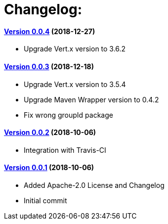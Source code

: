= Changelog:

==== https://github.com/h3rucutu/caltic-vertx-starter/tree/0.0.4[Version 0.0.4] (2018-12-27)

- Upgrade Vert.x version to 3.6.2

==== https://github.com/h3rucutu/caltic-vertx-starter/tree/0.0.3[Version 0.0.3] (2018-12-18)

- Upgrade Vert.x version to 3.5.4
- Upgrade Maven Wrapper version to 0.4.2
- Fix wrong groupId package

==== https://github.com/h3rucutu/caltic-vertx-starter/tree/0.0.2[Version 0.0.2] (2018-10-06)

- Integration with Travis-CI

==== https://github.com/h3rucutu/caltic-vertx-starter/tree/0.0.1[Version 0.0.1] (2018-10-06)

- Added Apache-2.0 License and Changelog
- Initial commit
